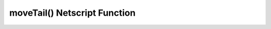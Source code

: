 moveTail() Netscript Function
===============================

.. js:function:: moveTail(x , y[, pid = current script])

    :RAM cost: 0 GB

    :param number x: X coordinate to move the tail window to.
    :param number y: Y coordinate to move the tail window to.
    :param number pid: PID of the script of which tail window to move. Defaults to current script.

    Moves the tail window to the specified coordinates. The top left corner is (0,0).

    .. note::

        Due to inner workings, something has to be awaited between opening a tail window and moving or resizing it.

    Examples:

    .. code-block:: javascript

        //open tail
        ns.tail();
        await ns.sleep(0);

        //move the tail close to top left corner and make it big
        ns.moveTail(10, 10);
        ns.resizeTail(780, 510)